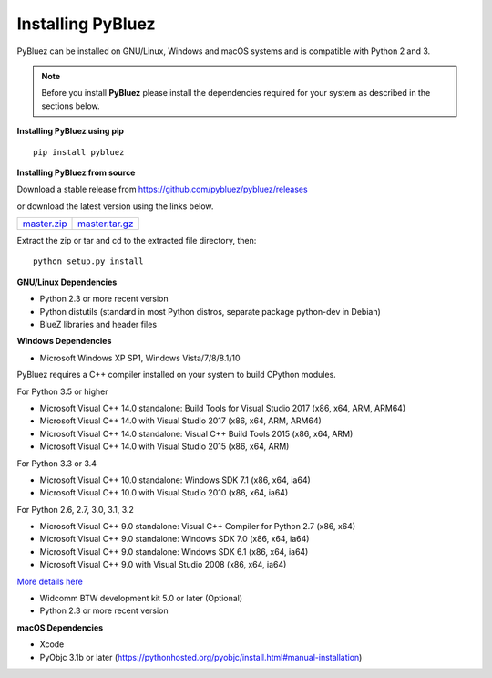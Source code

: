 Installing PyBluez
==================

PyBluez can be installed on GNU/Linux, Windows and macOS systems and is compatible 
with Python 2 and 3. 

.. note:: Before you install **PyBluez** please install the dependencies required for
		  your system as described in the sections below.

**Installing PyBluez using pip**
::

	pip install pybluez

**Installing PyBluez from source**

Download a stable release from `<https://github.com/pybluez/pybluez/releases>`_

or download the latest version using the links below.

+------+------+----------------+
| master.zip_ | master.tar.gz_ | 
+------+------+----------------+

Extract the zip or tar and cd to the extracted file directory, then:
::

	python setup.py install


**GNU/Linux Dependencies**

- Python 2.3 or more recent version
- Python distutils (standard in most Python distros, separate package python-dev in Debian)
- BlueZ libraries and header files

**Windows Dependencies**

- Microsoft Windows XP SP1, Windows Vista/7/8/8.1/10

PyBluez requires a C++ compiler installed on your system to build CPython modules.

For Python 3.5 or higher

- Microsoft Visual C++ 14.0 standalone: Build Tools for Visual Studio 2017 (x86, x64, ARM, ARM64)
- Microsoft Visual C++ 14.0 with Visual Studio 2017 (x86, x64, ARM, ARM64)
- Microsoft Visual C++ 14.0 standalone: Visual C++ Build Tools 2015 (x86, x64, ARM)
- Microsoft Visual C++ 14.0 with Visual Studio 2015 (x86, x64, ARM)

For Python 3.3 or 3.4

- Microsoft Visual C++ 10.0 standalone: Windows SDK 7.1 (x86, x64, ia64)
- Microsoft Visual C++ 10.0 with Visual Studio 2010 (x86, x64, ia64)

For Python 2.6, 2.7, 3.0, 3.1, 3.2

- Microsoft Visual C++ 9.0 standalone: Visual C++ Compiler for Python 2.7 (x86, x64)
- Microsoft Visual C++ 9.0 standalone: Windows SDK 7.0 (x86, x64, ia64)
- Microsoft Visual C++ 9.0 standalone: Windows SDK 6.1 (x86, x64, ia64)
- Microsoft Visual C++ 9.0 with Visual Studio 2008 (x86, x64, ia64)

`More details here <https://wiki.python.org/moin/WindowsCompilers>`_

- Widcomm BTW development kit 5.0 or later (Optional)
- Python 2.3 or more recent version


**macOS Dependencies**

- Xcode
- PyObjc 3.1b or later (https://pythonhosted.org/pyobjc/install.html#manual-installation)



.. _master.zip: https://github.com/pybluez/pybluez/archive/master.zip
.. _master.tar.gz: https://github.com/pybluez/pybluez/archive/master.tar.gz